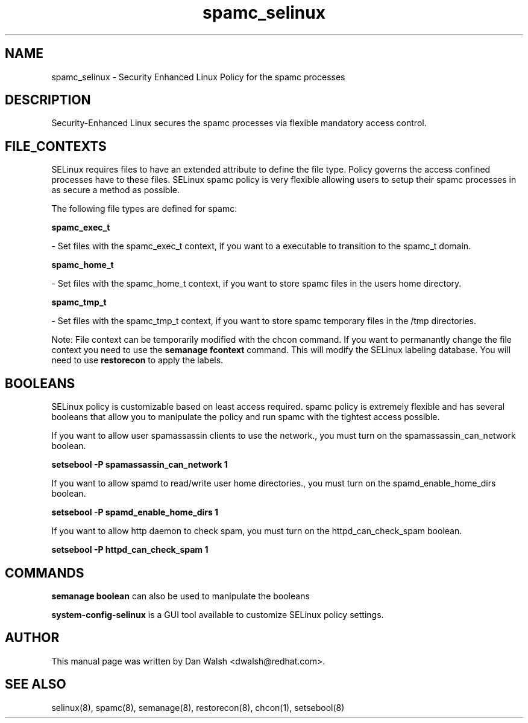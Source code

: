 .TH  "spamc_selinux"  "8"  "16 Feb 2012" "dwalsh@redhat.com" "spamc Selinux Policy documentation"
.SH "NAME"
spamc_selinux \- Security Enhanced Linux Policy for the spamc processes
.SH "DESCRIPTION"

Security-Enhanced Linux secures the spamc processes via flexible mandatory access
control.  
.SH FILE_CONTEXTS
SELinux requires files to have an extended attribute to define the file type. 
Policy governs the access confined processes have to these files. 
SELinux spamc policy is very flexible allowing users to setup their spamc processes in as secure a method as possible.
.PP 
The following file types are defined for spamc:


.EX
.B spamc_exec_t 
.EE

- Set files with the spamc_exec_t context, if you want to a executable to transition to the spamc_t domain.


.EX
.B spamc_home_t 
.EE

- Set files with the spamc_home_t context, if you want to store spamc files in the users home directory.


.EX
.B spamc_tmp_t 
.EE

- Set files with the spamc_tmp_t context, if you want to store spamc temporary files in the /tmp directories.

Note: File context can be temporarily modified with the chcon command.  If you want to permanantly change the file context you need to use the 
.B semanage fcontext 
command.  This will modify the SELinux labeling database.  You will need to use
.B restorecon
to apply the labels.

.SH BOOLEANS
SELinux policy is customizable based on least access required.  spamc policy is extremely flexible and has several booleans that allow you to manipulate the policy and run spamc with the tightest access possible.


.PP
If you want to allow user spamassassin clients to use the network., you must turn on the spamassassin_can_network boolean.

.EX
.B setsebool -P spamassassin_can_network 1
.EE

.PP
If you want to allow spamd to read/write user home directories., you must turn on the spamd_enable_home_dirs boolean.

.EX
.B setsebool -P spamd_enable_home_dirs 1
.EE

.PP
If you want to allow http daemon to check spam, you must turn on the httpd_can_check_spam boolean.

.EX
.B setsebool -P httpd_can_check_spam 1
.EE

.SH "COMMANDS"

.B semanage boolean
can also be used to manipulate the booleans

.PP
.B system-config-selinux 
is a GUI tool available to customize SELinux policy settings.

.SH AUTHOR	
This manual page was written by Dan Walsh <dwalsh@redhat.com>.

.SH "SEE ALSO"
selinux(8), spamc(8), semanage(8), restorecon(8), chcon(1), setsebool(8)